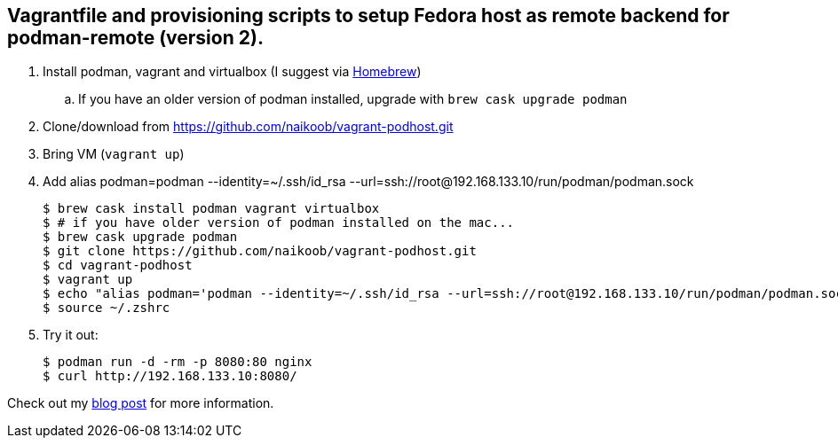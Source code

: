 == Vagrantfile and provisioning scripts to setup Fedora host as remote backend for podman-remote (version 2).

. Install podman, vagrant and virtualbox (I suggest via https://brew.sh/[Homebrew, window='_blank'])
.. If you have an older version of podman installed, upgrade with `brew cask upgrade podman`
. Clone/download from https://github.com/naikoob/vagrant-podhost.git[window='_blank']
. Bring VM (`vagrant up`)
. Add alias podman=podman --identity=~/.ssh/id_rsa --url=ssh://root@192.168.133.10/run/podman/podman.sock
+
--
[source, sh]
----
$ brew cask install podman vagrant virtualbox
$ # if you have older version of podman installed on the mac...
$ brew cask upgrade podman
$ git clone https://github.com/naikoob/vagrant-podhost.git
$ cd vagrant-podhost
$ vagrant up
$ echo "alias podman='podman --identity=~/.ssh/id_rsa --url=ssh://root@192.168.133.10/run/podman/podman.sock'" >> ~/.zshrc 
$ source ~/.zshrc
----
--
. Try it out:
+
--
[source, sh]
----
$ podman run -d -rm -p 8080:80 nginx
$ curl http://192.168.133.10:8080/
----
--

Check out my https://naikoob.github.io/blog/2020/07/27/podman2-on-mac.html[blog post, window='_blank'] for more information.

